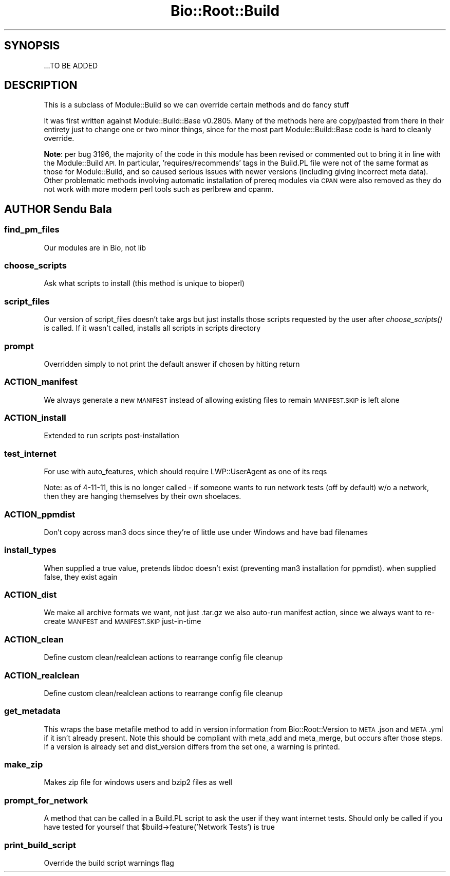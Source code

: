 .\" Automatically generated by Pod::Man 2.27 (Pod::Simple 3.28)
.\"
.\" Standard preamble:
.\" ========================================================================
.de Sp \" Vertical space (when we can't use .PP)
.if t .sp .5v
.if n .sp
..
.de Vb \" Begin verbatim text
.ft CW
.nf
.ne \\$1
..
.de Ve \" End verbatim text
.ft R
.fi
..
.\" Set up some character translations and predefined strings.  \*(-- will
.\" give an unbreakable dash, \*(PI will give pi, \*(L" will give a left
.\" double quote, and \*(R" will give a right double quote.  \*(C+ will
.\" give a nicer C++.  Capital omega is used to do unbreakable dashes and
.\" therefore won't be available.  \*(C` and \*(C' expand to `' in nroff,
.\" nothing in troff, for use with C<>.
.tr \(*W-
.ds C+ C\v'-.1v'\h'-1p'\s-2+\h'-1p'+\s0\v'.1v'\h'-1p'
.ie n \{\
.    ds -- \(*W-
.    ds PI pi
.    if (\n(.H=4u)&(1m=24u) .ds -- \(*W\h'-12u'\(*W\h'-12u'-\" diablo 10 pitch
.    if (\n(.H=4u)&(1m=20u) .ds -- \(*W\h'-12u'\(*W\h'-8u'-\"  diablo 12 pitch
.    ds L" ""
.    ds R" ""
.    ds C` ""
.    ds C' ""
'br\}
.el\{\
.    ds -- \|\(em\|
.    ds PI \(*p
.    ds L" ``
.    ds R" ''
.    ds C`
.    ds C'
'br\}
.\"
.\" Escape single quotes in literal strings from groff's Unicode transform.
.ie \n(.g .ds Aq \(aq
.el       .ds Aq '
.\"
.\" If the F register is turned on, we'll generate index entries on stderr for
.\" titles (.TH), headers (.SH), subsections (.SS), items (.Ip), and index
.\" entries marked with X<> in POD.  Of course, you'll have to process the
.\" output yourself in some meaningful fashion.
.\"
.\" Avoid warning from groff about undefined register 'F'.
.de IX
..
.nr rF 0
.if \n(.g .if rF .nr rF 1
.if (\n(rF:(\n(.g==0)) \{
.    if \nF \{
.        de IX
.        tm Index:\\$1\t\\n%\t"\\$2"
..
.        if !\nF==2 \{
.            nr % 0
.            nr F 2
.        \}
.    \}
.\}
.rr rF
.\"
.\" Accent mark definitions (@(#)ms.acc 1.5 88/02/08 SMI; from UCB 4.2).
.\" Fear.  Run.  Save yourself.  No user-serviceable parts.
.    \" fudge factors for nroff and troff
.if n \{\
.    ds #H 0
.    ds #V .8m
.    ds #F .3m
.    ds #[ \f1
.    ds #] \fP
.\}
.if t \{\
.    ds #H ((1u-(\\\\n(.fu%2u))*.13m)
.    ds #V .6m
.    ds #F 0
.    ds #[ \&
.    ds #] \&
.\}
.    \" simple accents for nroff and troff
.if n \{\
.    ds ' \&
.    ds ` \&
.    ds ^ \&
.    ds , \&
.    ds ~ ~
.    ds /
.\}
.if t \{\
.    ds ' \\k:\h'-(\\n(.wu*8/10-\*(#H)'\'\h"|\\n:u"
.    ds ` \\k:\h'-(\\n(.wu*8/10-\*(#H)'\`\h'|\\n:u'
.    ds ^ \\k:\h'-(\\n(.wu*10/11-\*(#H)'^\h'|\\n:u'
.    ds , \\k:\h'-(\\n(.wu*8/10)',\h'|\\n:u'
.    ds ~ \\k:\h'-(\\n(.wu-\*(#H-.1m)'~\h'|\\n:u'
.    ds / \\k:\h'-(\\n(.wu*8/10-\*(#H)'\z\(sl\h'|\\n:u'
.\}
.    \" troff and (daisy-wheel) nroff accents
.ds : \\k:\h'-(\\n(.wu*8/10-\*(#H+.1m+\*(#F)'\v'-\*(#V'\z.\h'.2m+\*(#F'.\h'|\\n:u'\v'\*(#V'
.ds 8 \h'\*(#H'\(*b\h'-\*(#H'
.ds o \\k:\h'-(\\n(.wu+\w'\(de'u-\*(#H)/2u'\v'-.3n'\*(#[\z\(de\v'.3n'\h'|\\n:u'\*(#]
.ds d- \h'\*(#H'\(pd\h'-\w'~'u'\v'-.25m'\f2\(hy\fP\v'.25m'\h'-\*(#H'
.ds D- D\\k:\h'-\w'D'u'\v'-.11m'\z\(hy\v'.11m'\h'|\\n:u'
.ds th \*(#[\v'.3m'\s+1I\s-1\v'-.3m'\h'-(\w'I'u*2/3)'\s-1o\s+1\*(#]
.ds Th \*(#[\s+2I\s-2\h'-\w'I'u*3/5'\v'-.3m'o\v'.3m'\*(#]
.ds ae a\h'-(\w'a'u*4/10)'e
.ds Ae A\h'-(\w'A'u*4/10)'E
.    \" corrections for vroff
.if v .ds ~ \\k:\h'-(\\n(.wu*9/10-\*(#H)'\s-2\u~\d\s+2\h'|\\n:u'
.if v .ds ^ \\k:\h'-(\\n(.wu*10/11-\*(#H)'\v'-.4m'^\v'.4m'\h'|\\n:u'
.    \" for low resolution devices (crt and lpr)
.if \n(.H>23 .if \n(.V>19 \
\{\
.    ds : e
.    ds 8 ss
.    ds o a
.    ds d- d\h'-1'\(ga
.    ds D- D\h'-1'\(hy
.    ds th \o'bp'
.    ds Th \o'LP'
.    ds ae ae
.    ds Ae AE
.\}
.rm #[ #] #H #V #F C
.\" ========================================================================
.\"
.IX Title "Bio::Root::Build 3"
.TH Bio::Root::Build 3 "2018-08-31" "perl v5.18.2" "User Contributed Perl Documentation"
.\" For nroff, turn off justification.  Always turn off hyphenation; it makes
.\" way too many mistakes in technical documents.
.if n .ad l
.nh
.SH "SYNOPSIS"
.IX Header "SYNOPSIS"
.Vb 1
\&  ...TO BE ADDED
.Ve
.SH "DESCRIPTION"
.IX Header "DESCRIPTION"
This is a subclass of Module::Build so we can override certain methods and do
fancy stuff
.PP
It was first written against Module::Build::Base v0.2805. Many of the methods
here are copy/pasted from there in their entirety just to change one or two
minor things, since for the most part Module::Build::Base code is hard to
cleanly override.
.PP
\&\fBNote\fR: per bug 3196, the majority of the code in this module has been revised
or commented out to bring it in line with the Module::Build \s-1API.\s0 In particular,
\&'requires/recommends' tags in the Build.PL file were not of the same format as
those for Module::Build, and so caused serious issues with newer versions
(including giving incorrect meta data). Other problematic methods involving
automatic installation of prereq modules via \s-1CPAN\s0 were also removed as they do
not work with more modern perl tools such as perlbrew and cpanm.
.SH "AUTHOR Sendu Bala"
.IX Header "AUTHOR Sendu Bala"
.SS "find_pm_files"
.IX Subsection "find_pm_files"
Our modules are in Bio, not lib
.SS "choose_scripts"
.IX Subsection "choose_scripts"
Ask what scripts to install (this method is unique to bioperl)
.SS "script_files"
.IX Subsection "script_files"
Our version of script_files doesn't take args but just installs those scripts
requested by the user after \fIchoose_scripts()\fR is called. If it wasn't called,
installs all scripts in scripts directory
.SS "prompt"
.IX Subsection "prompt"
Overridden simply to not print the default answer if chosen by hitting return
.SS "ACTION_manifest"
.IX Subsection "ACTION_manifest"
We always generate a new \s-1MANIFEST\s0 instead of allowing existing files to remain
\&\s-1MANIFEST.SKIP\s0 is left alone
.SS "ACTION_install"
.IX Subsection "ACTION_install"
Extended to run scripts post-installation
.SS "test_internet"
.IX Subsection "test_internet"
For use with auto_features, which should require LWP::UserAgent as one of
its reqs
.PP
Note: as of 4\-11\-11, this is no longer called \- if someone wants to run
network tests (off by default) w/o a network, then they are hanging themselves
by their own shoelaces.
.SS "ACTION_ppmdist"
.IX Subsection "ACTION_ppmdist"
Don't copy across man3 docs since they're of little use under Windows and
have bad filenames
.SS "install_types"
.IX Subsection "install_types"
When supplied a true value, pretends libdoc doesn't exist (preventing man3
installation for ppmdist). when supplied false, they exist again
.SS "ACTION_dist"
.IX Subsection "ACTION_dist"
We make all archive formats we want, not just .tar.gz
we also auto-run manifest action, since we always want to re-create
\&\s-1MANIFEST\s0 and \s-1MANIFEST.SKIP\s0 just-in-time
.SS "ACTION_clean"
.IX Subsection "ACTION_clean"
Define custom clean/realclean actions to rearrange config file cleanup
.SS "ACTION_realclean"
.IX Subsection "ACTION_realclean"
Define custom clean/realclean actions to rearrange config file cleanup
.SS "get_metadata"
.IX Subsection "get_metadata"
This wraps the base metafile method to add in version information from
Bio::Root::Version to \s-1META\s0.json and \s-1META\s0.yml if it isn't already present. Note
this should be compliant with meta_add and meta_merge, but occurs after those
steps. If a version is already set and dist_version differs from the set one, a
warning is printed.
.SS "make_zip"
.IX Subsection "make_zip"
Makes zip file for windows users and bzip2 files as well
.SS "prompt_for_network"
.IX Subsection "prompt_for_network"
A method that can be called in a Build.PL script to ask the user if they want
internet tests.
Should only be called if you have tested for yourself that
\&\f(CW$build\fR\->feature('Network Tests') is true
.SS "print_build_script"
.IX Subsection "print_build_script"
Override the build script warnings flag
